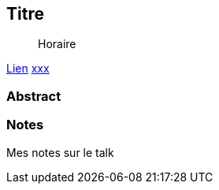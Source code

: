 == Titre

> Horaire

link:https://sunny-tech.io/sessions/XXX[Lien]
link:https://sunny-tech.io/speakers/XXX[xxx]

=== Abstract


=== Notes

Mes notes sur le talk
